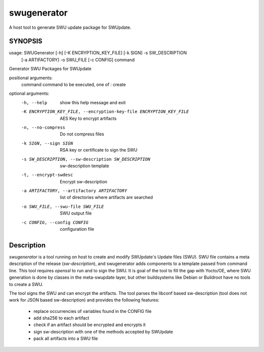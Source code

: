 ============
swugenerator
============

A host tool to generate SWU update package for SWUpdate.


SYNOPSIS
========

usage: SWUGenerator [-h] [-K ENCRYPTION_KEY_FILE] [-k SIGN] -s SW_DESCRIPTION
                    [-a ARTIFACTORY] -o SWU_FILE [-c CONFIG]
                    command

Generator SWU Packages for SWUpdate

positional arguments:
  command               command to be executed, one of : create

optional arguments:
  -h, --help            show this help message and exit
  -K ENCRYPTION_KEY_FILE, --encryption-key-file ENCRYPTION_KEY_FILE
                        AES Key to encrypt artifacts
  -n, --no-compress     Do not compress files
  -k SIGN, --sign SIGN  RSA key or certificate to sign the SWU
  -s SW_DESCRIPTION, --sw-description SW_DESCRIPTION
                        sw-description template
  -t, --encrypt-swdesc  Encrypt sw-description
  -a ARTIFACTORY, --artifactory ARTIFACTORY
                        list of directories where artifacts are searched
  -o SWU_FILE, --swu-file SWU_FILE
                        SWU output file
  -c CONFIG, --config CONFIG
                        configuration file


Description
===========

`swugenerator` is a tool running on host to create and modify SWUpdate's Update
files (SWU). SWU file contains a meta description of the release (`sw-description`), 
and swugenerator adds components to a template passed from command line.
This tool requires *openssl* to run and to sign the SWU. It is goal of the tool to fill
the gap with Yocto/OE, where SWU generation is done by classes in the meta-swupdate layer,
but other buildsystems like Debian or Buildroot have no tools to create a SWU.

The tool signs the SWU and can encrypt the artifacts. The tool parses the libconf based sw-description (tool does not work for JSON based sw-description) and provides the following features:

        - replace occurrencies of variables found in the CONFIG file
        - add sha256 to each artifact
        - check if an artifact should be encrypted and encrypts it
        - sign sw-description with one of the methods accepted by SWUpdate
        - pack all artifacts into a SWU file

